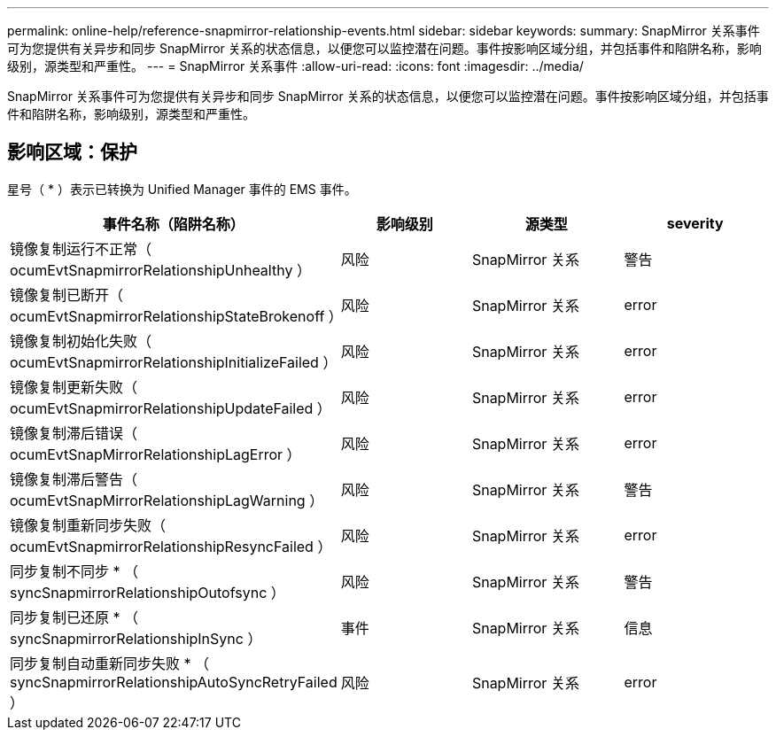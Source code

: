 ---
permalink: online-help/reference-snapmirror-relationship-events.html 
sidebar: sidebar 
keywords:  
summary: SnapMirror 关系事件可为您提供有关异步和同步 SnapMirror 关系的状态信息，以便您可以监控潜在问题。事件按影响区域分组，并包括事件和陷阱名称，影响级别，源类型和严重性。 
---
= SnapMirror 关系事件
:allow-uri-read: 
:icons: font
:imagesdir: ../media/


[role="lead"]
SnapMirror 关系事件可为您提供有关异步和同步 SnapMirror 关系的状态信息，以便您可以监控潜在问题。事件按影响区域分组，并包括事件和陷阱名称，影响级别，源类型和严重性。



== 影响区域：保护

星号（ * ）表示已转换为 Unified Manager 事件的 EMS 事件。

|===
| 事件名称（陷阱名称） | 影响级别 | 源类型 | severity 


 a| 
镜像复制运行不正常（ ocumEvtSnapmirrorRelationshipUnhealthy ）
 a| 
风险
 a| 
SnapMirror 关系
 a| 
警告



 a| 
镜像复制已断开（ ocumEvtSnapmirrorRelationshipStateBrokenoff ）
 a| 
风险
 a| 
SnapMirror 关系
 a| 
error



 a| 
镜像复制初始化失败（ ocumEvtSnapmirrorRelationshipInitializeFailed ）
 a| 
风险
 a| 
SnapMirror 关系
 a| 
error



 a| 
镜像复制更新失败（ ocumEvtSnapmirrorRelationshipUpdateFailed ）
 a| 
风险
 a| 
SnapMirror 关系
 a| 
error



 a| 
镜像复制滞后错误（ ocumEvtSnapMirrorRelationshipLagError ）
 a| 
风险
 a| 
SnapMirror 关系
 a| 
error



 a| 
镜像复制滞后警告（ ocumEvtSnapMirrorRelationshipLagWarning ）
 a| 
风险
 a| 
SnapMirror 关系
 a| 
警告



 a| 
镜像复制重新同步失败（ ocumEvtSnapmirrorRelationshipResyncFailed ）
 a| 
风险
 a| 
SnapMirror 关系
 a| 
error



 a| 
同步复制不同步 * （ syncSnapmirrorRelationshipOutofsync ）
 a| 
风险
 a| 
SnapMirror 关系
 a| 
警告



 a| 
同步复制已还原 * （ syncSnapmirrorRelationshipInSync ）
 a| 
事件
 a| 
SnapMirror 关系
 a| 
信息



 a| 
同步复制自动重新同步失败 * （ syncSnapmirrorRelationshipAutoSyncRetryFailed ）
 a| 
风险
 a| 
SnapMirror 关系
 a| 
error

|===